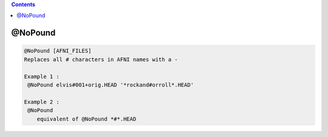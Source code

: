 .. contents:: 
    :depth: 4 

********
@NoPound
********

.. code-block:: none

    
    @NoPound [AFNI_FILES]
    Replaces all # characters in AFNI names with a -
    
    Example 1 :
     @NoPound elvis#001+orig.HEAD '*rockand#orroll*.HEAD'
    
    Example 2 :
     @NoPound 
        equivalent of @NoPound *#*.HEAD
